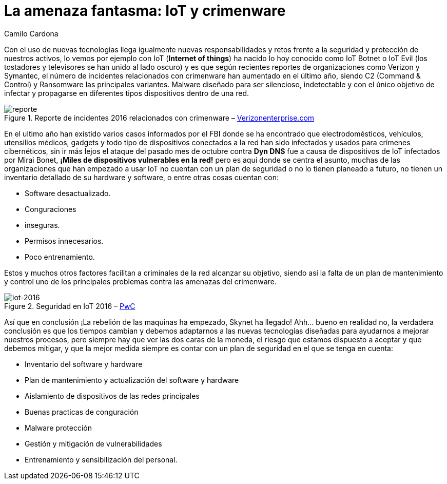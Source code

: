 :slug: amenaza-fantasma-iot-crimenware/
:date: 2016-11-01
:category: opiniones
:tags: crimenware, iot, seguridad, atacar
:Image: crimenware.png
:alt: Ladrón entrando a un computador como si fuera una caja fuerte
:description: TODO
:keywords: TODO
:author: Camilo Cardona
:writer: camiloc
:name: Camilo Cardona
:about1: Ingeniero de sistemas y computación, OSCP, OSWP
:about2: "No tengo talentos especiales, pero sí soy profundamente curioso" Albert Einstein

= La amenaza fantasma: IoT y crimenware

Con el uso de nuevas tecnologías llega igualmente nuevas responsabilidades y
retos frente a la seguridad y protección de nuestros activos, lo vemos por
ejemplo con IoT (*Internet of things*) ha nacido lo hoy conocido como IoT Botnet 
o IoT Evil (los tostadores y televisores se han unido al lado oscuro) y es que 
según recientes reportes de organizaciones como Verizon y Symantec, el número de
incidentes relacionados con crimenware han aumentado en el último año, siendo
C2 (Command & Control) y Ransomware las principales variantes. Malware diseñado 
para ser silencioso, indetectable y con el único objetivo de infectar y 
propagarse en diferentes tipos dispositivos dentro de una red.

.Reporte de incidentes 2016 relacionados con crimenware – http://www.verizonenterprise.com/[Verizonenterprise.com]
image::reporte.png[reporte]

En el ultimo año han existido varios casos informados por el FBI donde se ha
encontrado que electrodomésticos, vehículos, utensilios médicos, gadgets y todo
tipo de dispositivos conectados a la red han sido infectados y usados para
crímenes cibernéticos, sin ir más lejos el ataque del pasado mes de octubre
contra *Dyn DNS* fue a causa de dispositivos de IoT infectados por Mirai Bonet,
*¡Miles de dispositivos vulnerables en la red!* pero es aquí donde se centra el
asunto, muchas de las organizaciones que han empezado a usar IoT no cuentan
con un plan de seguridad o no lo tienen planeado a futuro, no tienen un
inventario detallado de su hardware y software, o entre otras cosas cuentan con:

* Software desactualizado.
* Conguraciones
* inseguras.
* Permisos innecesarios.
* Poco entrenamiento.

Estos y muchos otros factores facilitan a criminales de la red alcanzar su
objetivo, siendo así la falta de un plan de mantenimiento y control uno de los
principales problemas contra las amenazas del crimenware.

.Seguridad en IoT 2016 – http://usblogs.pwc.com/cybersecurity/[PwC]
image::reporte2.png[iot-2016]

Así que en conclusión ¡La rebelión de las maquinas ha empezado, Skynet ha 
llegado! Ahh... bueno en realidad no, la verdadera conclusión es que los 
tiempos cambian y debemos adaptarnos a las nuevas tecnologías diseñadas para 
ayudarnos a mejorar nuestros procesos, pero siempre hay que ver las dos caras 
de la moneda, el riesgo que estamos dispuesto a aceptar y que debemos mitigar, 
y que la mejor medida siempre es contar con un plan de seguridad en el que se 
tenga en cuenta:

* Inventario del software y hardware
* Plan de mantenimiento y actualización del software y hardware
* Aislamiento de dispositivos de las redes principales
* Buenas practicas de conguración
* Malware protección
* Gestión y mitigación de vulnerabilidades
* Entrenamiento y sensibilización del personal.
